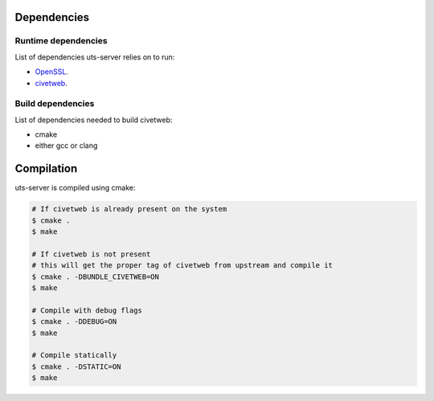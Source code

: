 Dependencies
============

Runtime dependencies
--------------------

List of dependencies uts-server relies on to run:

* `OpenSSL <https://github.com/openssl/openssl>`_.
* `civetweb <https://github.com/civetweb/civetweb>`_.

Build dependencies
------------------

List of dependencies needed to build civetweb:

* cmake
* either gcc or clang

Compilation
===========

uts-server is compiled using cmake:

.. sourcecode:: bash

    # If civetweb is already present on the system
    $ cmake .
    $ make

    # If civetweb is not present
    # this will get the proper tag of civetweb from upstream and compile it
    $ cmake . -DBUNDLE_CIVETWEB=ON
    $ make

    # Compile with debug flags
    $ cmake . -DDEBUG=ON
    $ make

    # Compile statically
    $ cmake . -DSTATIC=ON
    $ make
